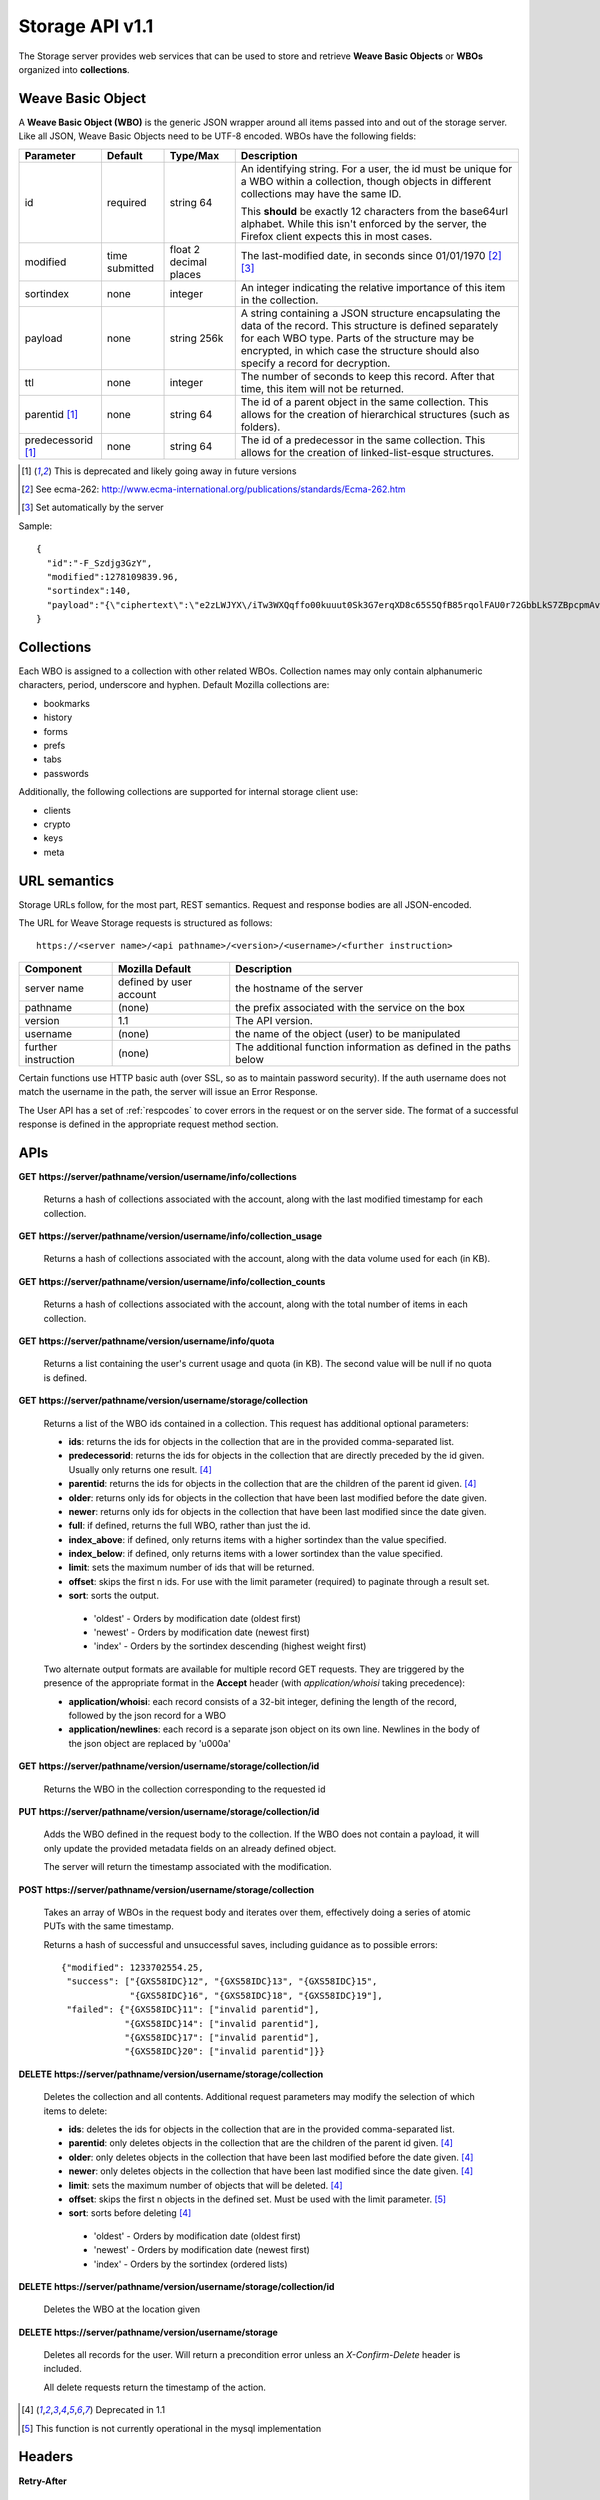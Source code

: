.. _server_storage_api_11:

================
Storage API v1.1
================

The Storage server provides web services that can be used to store and
retrieve **Weave Basic Objects** or **WBOs** organized into **collections**.

.. _storage_wbo:

Weave Basic Object
==================

A **Weave Basic Object (WBO)** is the generic JSON wrapper around all
items passed into and out of the storage server. Like all JSON, Weave
Basic Objects need to be UTF-8 encoded. WBOs have the following fields:

+---------------+-----------+------------+---------------------------------------------------------------+
| Parameter     | Default   | Type/Max   |  Description                                                  |
+===============+===========+============+===============================================================+
| id            | required  |  string    | An identifying string. For a user, the id must be unique for  |
|               |           |  64        | a WBO within a collection, though objects in different        |
|               |           |            | collections may have the same ID.                             |
|               |           |            |                                                               |
|               |           |            | This **should** be exactly 12 characters from the base64url   |
|               |           |            | alphabet. While this isn't enforced by the server, the        |
|               |           |            | Firefox client expects this in most cases.                    |
+---------------+-----------+------------+---------------------------------------------------------------+
| modified      | time      | float      | The last-modified date, in seconds since 01/01/1970 [2]_ [3]_ |
|               | submitted | 2 decimal  |                                                               |
|               |           | places     |                                                               |
+---------------+-----------+------------+---------------------------------------------------------------+
| sortindex     | none      | integer    | An integer indicating the relative importance of this item in |
|               |           |            | the collection.                                               |
+---------------+-----------+------------+---------------------------------------------------------------+
| payload       | none      | string     | A string containing a JSON structure encapsulating the data   |
|               |           | 256k       | of the record. This structure is defined separately for each  |
|               |           |            | WBO type. Parts of the structure may be encrypted, in which   |
|               |           |            | case the structure should also specify a record for           |
|               |           |            | decryption.                                                   |
+---------------+-----------+------------+---------------------------------------------------------------+
| ttl           | none      | integer    | The number of seconds to keep this record. After that time,   |
|               |           |            | this item will not be returned.                               |
+---------------+-----------+------------+---------------------------------------------------------------+
| parentid [1]_ | none      | string     | The id of a parent object in the same collection. This allows |
|               |           | 64         | for the creation of hierarchical structures (such as folders).|
+---------------+-----------+------------+---------------------------------------------------------------+
| predecessorid | none      | string     | The id of a predecessor in the same collection. This allows   |
| [1]_          |           | 64         | for the creation of linked-list-esque structures.             |
+---------------+-----------+------------+---------------------------------------------------------------+


.. [1] This is deprecated and likely going away in future versions
.. [2] See ecma-262: http://www.ecma-international.org/publications/standards/Ecma-262.htm
.. [3] Set automatically by the server

Sample::

    {
      "id":"-F_Szdjg3GzY",
      "modified":1278109839.96,
      "sortindex":140,
      "payload":"{\"ciphertext\":\"e2zLWJYX\/iTw3WXQqffo00kuuut0Sk3G7erqXD8c65S5QfB85rqolFAU0r72GbbLkS7ZBpcpmAvX6LckEBBhQPyMt7lJzfwCUxIN\/uCTpwlf9MvioGX0d4uk3G8h1YZvrEs45hWngKKf7dTqOxaJ6kGp507A6AvCUVuT7jzG70fvTCIFyemV+Rn80rgzHHDlVy4FYti6tDkmhx8t6OMnH9o\/ax\/3B2cM+6J2Frj6Q83OEW\/QBC8Q6\/XHgtJJlFi6fKWrG+XtFxS2\/AazbkAMWgPfhZvIGVwkM2HeZtiuRLM=\",\"IV\":\"GluQHjEH65G0gPk\/d\/OGmg==\",\"hmac\":\"c550f20a784cab566f8b2223e546c3abbd52e2709e74e4e9902faad8611aa289\"}"
    }


Collections
===========

Each WBO is assigned to a collection with other related WBOs. Collection names
may only contain alphanumeric characters, period, underscore and hyphen.
Default Mozilla collections are:

* bookmarks
* history
* forms
* prefs
* tabs
* passwords

Additionally, the following collections are supported for internal storage client
use:

* clients
* crypto
* keys
* meta

URL semantics
=============

Storage URLs follow, for the most part, REST semantics. Request and response
bodies are all JSON-encoded.

The URL for Weave Storage requests is structured as follows::

    https://<server name>/<api pathname>/<version>/<username>/<further instruction>

+---------------------+---------------------------+-------------------------------------------------------------------+
| Component           | Mozilla Default           | Description                                                       |
+=====================+===========================+===================================================================+
| server name         | defined by user account   | the hostname of the server                                        |
+---------------------+---------------------------+-------------------------------------------------------------------+
| pathname            | (none)                    | the prefix associated with the service on the box                 |
+---------------------+---------------------------+-------------------------------------------------------------------+
| version             | 1.1                       | The API version.                                                  |
+---------------------+---------------------------+-------------------------------------------------------------------+
| username            | (none)                    | the name of the object (user) to be manipulated                   |
+---------------------+---------------------------+-------------------------------------------------------------------+
| further instruction | (none)                    | The additional function information as defined in the paths below |
+---------------------+---------------------------+-------------------------------------------------------------------+

Certain functions use HTTP basic auth (over SSL, so as to maintain password
security). If the auth username does not match the username in the path, the
server will issue an Error Response.

The User API has a set of :ref:`respcodes` to cover errors in the request or on
the server side. The format of a successful response is defined in the
appropriate request method section.


APIs
====

**GET** **https://server/pathname/version/username/info/collections**

    Returns a hash of collections associated with the account, along with
    the last modified timestamp for each collection.


**GET** **https://server/pathname/version/username/info/collection_usage**

    Returns a hash of collections associated with the account, along with
    the data volume used for each (in KB).


**GET** **https://server/pathname/version/username/info/collection_counts**

    Returns a hash of collections associated with the account, along with
    the total number of items in each collection.


**GET** **https://server/pathname/version/username/info/quota**

    Returns a list containing the user's current usage and quota (in KB).
    The second value will be null if no quota is defined.


**GET** **https://server/pathname/version/username/storage/collection**

    Returns a list of the WBO ids contained in a collection.
    This request has additional optional parameters:

    - **ids**: returns the ids for objects in the collection that are in
      the provided comma-separated list.

    - **predecessorid**: returns the ids for objects in the collection
      that are directly preceded by the id given. Usually only returns
      one result. [4]_

    - **parentid**: returns the ids for objects in the collection that
      are the children of the parent id given. [4]_

    - **older**: returns only ids for objects in the collection that
      have been last modified before the date given.

    - **newer**: returns only ids for objects in the collection that
      have been last modified since the date given.

    - **full**: if defined, returns the full WBO, rather than just the id.

    - **index_above**: if defined, only returns items with a higher
      sortindex than the value specified.

    - **index_below**: if defined, only returns items with a lower
      sortindex than the value specified.

    - **limit**: sets the maximum number of ids that will be returned.

    - **offset**: skips the first n ids. For use with the limit
      parameter (required) to paginate through a result set.

    - **sort**: sorts the output.

     - 'oldest' - Orders by modification date (oldest first)
     - 'newest' - Orders by modification date (newest first)
     - 'index' - Orders by the sortindex descending (highest weight first)



    Two alternate output formats are available for multiple record GET
    requests. They are triggered by the presence of the appropriate
    format in the **Accept** header (with *application/whoisi* taking
    precedence):

    - **application/whoisi**: each record consists of a 32-bit integer,
      defining the length of the record, followed by the json record for a
      WBO

    - **application/newlines**: each record is a separate json object on
      its own line. Newlines in the body of the json object are replaced
      by '\u000a'



**GET** **https://server/pathname/version/username/storage/collection/id**

    Returns the WBO in the collection corresponding to the requested id


**PUT** **https://server/pathname/version/username/storage/collection/id**

    Adds the WBO defined in the request body to the collection. If the WBO
    does not contain a payload, it will only update the provided metadata
    fields on an already defined object.

    The server will return the timestamp associated with the modification.


**POST** **https://server/pathname/version/username/storage/collection**

    Takes an array of WBOs in the request body and iterates over them,
    effectively doing a series of atomic PUTs with the same timestamp.

    Returns a hash of successful and unsuccessful saves, including
    guidance as to possible errors::

        {"modified": 1233702554.25,
         "success": ["{GXS58IDC}12", "{GXS58IDC}13", "{GXS58IDC}15",
                     "{GXS58IDC}16", "{GXS58IDC}18", "{GXS58IDC}19"],
         "failed": {"{GXS58IDC}11": ["invalid parentid"],
                    "{GXS58IDC}14": ["invalid parentid"],
                    "{GXS58IDC}17": ["invalid parentid"],
                    "{GXS58IDC}20": ["invalid parentid"]}}


**DELETE** **https://server/pathname/version/username/storage/collection**

    Deletes the collection and all contents. Additional request parameters
    may modify the selection of which items to delete:

    - **ids**: deletes the ids for objects in the collection that are in
      the provided comma-separated list.

    - **parentid**: only deletes objects in the collection that are the
      children of the parent id given. [4]_

    - **older**: only deletes objects in the collection that have been
      last modified before the date given. [4]_

    - **newer**: only deletes objects in the collection that have been
      last modified since the date given. [4]_

    - **limit**: sets the maximum number of objects that will be deleted. [4]_

    - **offset**: skips the first n objects in the defined set. Must be
      used with the limit parameter. [5]_

    - **sort**: sorts before deleting [4]_

     - 'oldest' - Orders by modification date (oldest first)
     - 'newest' - Orders by modification date (newest first)
     - 'index' - Orders by the sortindex (ordered lists)


**DELETE** **https://server/pathname/version/username/storage/collection/id**

    Deletes the WBO at the location given


**DELETE** **https://server/pathname/version/username/storage**

    Deletes all records for the user. Will return a precondition error
    unless an *X-Confirm-Delete* header is included.

    All delete requests return the timestamp of the action.


.. [4] Deprecated in 1.1
.. [5] This function is not currently operational in the mysql implementation

Headers
=======

**Retry-After**

    When sent together with an HTTP 503 status code, it signifies that the
    server is undergoing maintenance. The client should not attempt another
    sync for the number of seconds specified in the header value.


**X-Weave-Backoff**

    Indicates that the server is under heavy load  and the client should not
    trigger another sync for the number of seconds specified in the header
    value (usually 1800).


**X-If-Unmodified-Since**

    On any write transaction (PUT, POST, DELETE), this header may be added
    to the request, set to a timestamp in decimal seconds. If the collection to
    be acted on has been modified since the provided timestamp, the request
    will fail with an HTTP 412 Precondition Failed status.


**X-Weave-Alert**

    This header may be sent back from any transaction, and contains potential
    warning messages, information, or other alerts. The contents are
    intended to be human-readable.


**X-Weave-Timestamp**

    This header will be sent back with all requests, indicating the current
    timestamp on the server. If the request was a PUT or POST, this will
    also be the modification date of any WBOs submitted or modified.


**X-Weave-Records**

    If supported by the DB, this header will return the number of records
    total in the request body of any multiple-record GET request.

HTTP status codes
=================

**200**

    The request was processed successfully.


**400**

    The request itself or the data supplied along with the request is invalid.
    The response contains a numeric code indicating the reason for why the
    request was rejected. See :ref:`respcodes` for a list of valid response
    codes.


**401**

    The username and password are invalid on this node. This may either be
    caused by a node reassignment or by a password change. The client should
    check with the auth server whether the user's node has changed. If it has
    changed, the current sync is to be aborted and should be retried against
    the new node. If the node hasn't changed, the user's password was changed.


**404**

    The requested resource could not be found. This may be returned for **GET**
    and **DELETE** requests, for non-existent records and empty collections.


**503**

    Indicates, in conjunction with the **Retry-After** header, that the server
    is undergoing maintenance. The client should not attempt another sync for
    the number of seconds specified in the header value. The response body
    may contain a JSON string describing the server's status or error.
